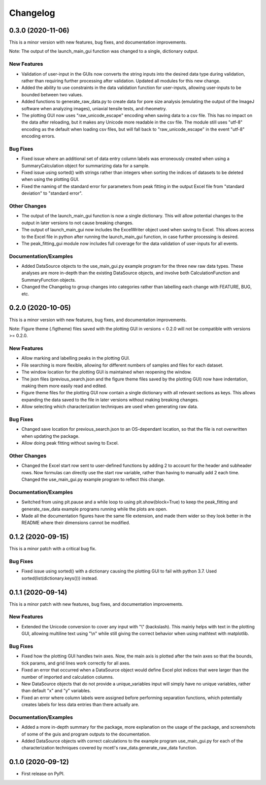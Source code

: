 =========
Changelog
=========


0.3.0 (2020-11-06)
------------------

This is a minor version with new features, bug fixes, and documentation improvements.

Note: The output of the launch_main_gui function was changed to a single, dictionary output.

New Features
~~~~~~~~~~~~

* Validation of user-input in the GUIs now converts the string inputs into the desired
  data type during validation, rather than requiring further processing after validation.
  Updated all modules for this new change.
* Added the ability to use constraints in the data validation function for user-inputs,
  allowing user-inputs to be bounded between two values.
* Added functions to generate_raw_data.py to create data for pore size analysis (emulating
  the output of the ImageJ software when analyzing images), uniaxial tensile tests,
  and rheometry.
* The plotting GUI now uses "raw_unicode_escape" encoding when saving data to a csv file.
  This has no impact on the data after reloading, but it makes any Unicode more readable
  in the csv file. The module still uses "utf-8" encoding as the default when loading csv
  files, but will fall back to "raw_unicode_escape" in the event "utf-8" encoding errors.

Bug Fixes
~~~~~~~~~

* Fixed issue where an additional set of data entry column labels was erroneously created
  when using a SummaryCalculation object for summarizing data for a sample.
* Fixed issue using sorted() with strings rather than integers when sorting the indices
  of datasets to be deleted when using the plotting GUI.
* Fixed the naming of the standard error for parameters from peak fitting in the output
  Excel file from "standard deviation" to "standard error".

Other Changes
~~~~~~~~~~~~~

* The output of the launch_main_gui function is now a single dictionary. This will allow potential
  changes to the output in later versions to not cause breaking changes.
* The output of launch_main_gui now includes the ExcelWriter object used when saving to Excel.
  This allows access to the Excel file in python after running the launch_main_gui function, in
  case further processing is desired.
* The peak_fitting_gui module now includes full coverage for the data validation of user-inputs
  for all events.

Documentation/Examples
~~~~~~~~~~~~~~~~~~~~~~

* Added DataSource objects to the use_main_gui.py example program for the three new raw data types.
  These analyses are more in-depth than the existing DataSource objects, and involve both
  CalculationFunction and SummaryFunction objects.
* Changed the Changelog to group changes into categories rather than labelling each change with
  FEATURE, BUG, etc.


0.2.0 (2020-10-05)
------------------

This is a minor version with new features, bug fixes, and documentation improvements.

Note: Figure theme (.figtheme) files saved with the plotting GUI in versions < 0.2.0
will not be compatible with versions >= 0.2.0.

New Features
~~~~~~~~~~~~

* Allow marking and labelling peaks in the plotting GUI.

* File searching is more flexible, allowing for different numbers of samples
  and files for each dataset.

* The window location for the plotting GUI is maintained when reopening the window.

* The json files (previous_search.json and the figure theme files saved
  by the plotting GUI) now have indentation, making them more easily read and edited.

* Figure theme files for the plotting GUI now contain a single
  dictionary with all relevant sections as keys. This allows expanding the data
  saved to the file in later versions without making breaking changes.

* Allow selecting which characterization techniques are used when generating raw data.

Bug Fixes
~~~~~~~~~

* Changed save location for previous_search.json to an OS-dependant location, so that
  the file is not overwritten when updating the package.

* Allow doing peak fitting without saving to Excel.

Other Changes
~~~~~~~~~~~~~

* Changed the Excel start row sent to user-defined functions by adding 2 to account
  for the header and subheader rows. Now formulas can directly use the start row variable,
  rather than having to manually add 2 each time. Changed the use_main_gui.py example program
  to reflect this change.

Documentation/Examples
~~~~~~~~~~~~~~~~~~~~~~

* Switched from using plt.pause and a while loop to using plt.show(block=True)
  to keep the peak_fitting and generate_raw_data example programs running while the plots
  are open.

* Made all the documentation figures have the same file extension, and made
  them wider so they look better in the README where their dimensions cannot be modified.


0.1.2 (2020-09-15)
------------------

This is a minor patch with a critical bug fix.

Bug Fixes
~~~~~~~~~

* Fixed issue using sorted() with a dictionary causing the plotting GUI to fail with python 3.7.
  Used sorted(list(dictionary.keys())) instead.


0.1.1 (2020-09-14)
------------------

This is a minor patch with new features, bug fixes, and documentation improvements.

New Features
~~~~~~~~~~~~

* Extended the Unicode conversion to cover any input with "\\" (backslash). This mainly helps with text
  in the plotting GUI, allowing multiline text using "\\n" while still giving the correct behavior when
  using mathtext with matplotlib.

Bug Fixes
~~~~~~~~~

* Fixed how the plotting GUI handles twin axes. Now, the main axis is plotted after the twin axes
  so that the bounds, tick params, and grid lines work correctly for all axes.

* Fixed an error that occurred when a DataSource object would define Excel plot indices that
  were larger than the number of imported and calculation columns.

* New DataSource objects that do not provide a unique_variables input will simply have no
  unique variables, rather than default "x" and "y" variables.

* Fixed an error where column labels were assigned before performing separation functions, which
  potentially creates labels for less data entries than there actually are.

Documentation/Examples
~~~~~~~~~~~~~~~~~~~~~~

* Added a more in-depth summary for the package, more explanation on the usage of the package, and
  screenshots of some of the guis and program outputs to the documentation.

* Added DataSource objects with correct calculations to the example program use_main_gui.py for
  each of the characterization techniques covered by mcetl's raw_data.generate_raw_data function.


0.1.0 (2020-09-12)
------------------

* First release on PyPI.
